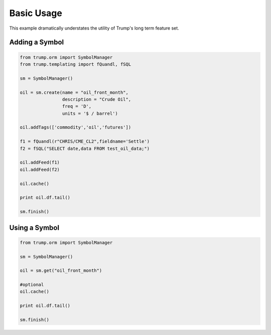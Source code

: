 Basic Usage
===========
This example dramatically understates the utility of Trump's long term feature set.

Adding a Symbol
---------------

.. code-block:: python

   from trump.orm import SymbolManager
   from trump.templating import fQuandl, fSQL

   sm = SymbolManager()

   oil = sm.create(name = "oil_front_month",
                   description = "Crude Oil",
                   freq = 'D',
                   units = '$ / barrel')

   oil.addTags(['commodity','oil','futures'])

   f1 = fQuandl(r"CHRIS/CME_CL2",fieldname='Settle')
   f2 = fSQL("SELECT date,data FROM test_oil_data;")

   oil.addFeed(f1)
   oil.addFeed(f2)

   oil.cache()

   print oil.df.tail()

   sm.finish()

Using a Symbol
--------------

.. code-block:: python

   from trump.orm import SymbolManager

   sm = SymbolManager()

   oil = sm.get("oil_front_month")

   #optional
   oil.cache()

   print oil.df.tail()

   sm.finish()
